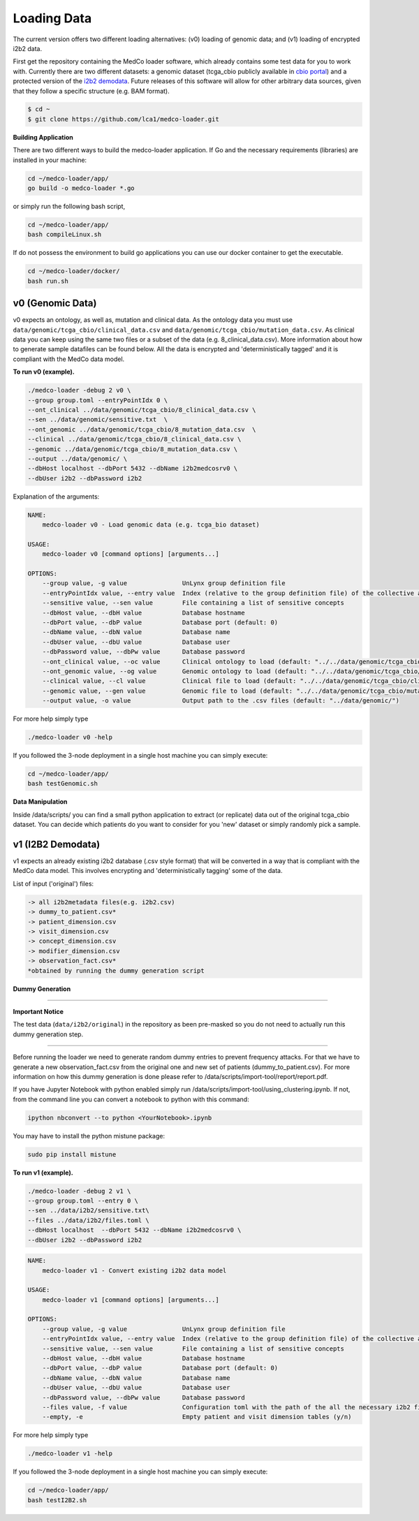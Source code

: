 .. _lbl_loading_data:

Loading Data
------------

The current version offers two different loading alternatives: (v0) loading of genomic data; and (v1) loading of encrypted i2b2 data.

First get the repository containing the MedCo loader software, which already contains some test data for you to work with. 
Currently there are two different datasets: a genomic dataset (tcga_cbio publicly available in `cbio portal <http://www.cbioportal.org/>`_) and a protected version of the `i2b2 demodata <https://www.i2b2.org/software/repository.html?t=demo&p=15>`_.
Future releases of this software will allow for other arbitrary data sources, given that they follow a specific structure (e.g. BAM format).

.. code-block:: bash

    $ cd ~
    $ git clone https://github.com/lca1/medco-loader.git

**Building Application**

There are two different ways to build the medco-loader application. If Go and the necessary requirements (libraries) are installed in your machine:

.. code-block:: bash

    cd ~/medco-loader/app/
    go build -o medco-loader *.go

or simply run the following bash script,

.. code-block:: bash

    cd ~/medco-loader/app/
    bash compileLinux.sh

If do not possess the environment to build go applications you can use our docker container to get the executable.

.. code-block:: bash

    cd ~/medco-loader/docker/
    bash run.sh

v0 (Genomic Data)
+++++++++++++++++

v0 expects an ontology, as well as, mutation and clinical data. As the ontology data you must use ``data/genomic/tcga_cbio/clinical_data.csv`` and ``data/genomic/tcga_cbio/mutation_data.csv``. 
As clinical data you can keep using the same two files or a subset of the data (e.g. 8_clinical_data.csv). More information about how to generate sample datafiles can be found below. 
All the data is encrypted and 'deterministically tagged' and it is compliant with the MedCo data model.

**To run v0 (example).**

.. code-block:: bash

    ./medco-loader -debug 2 v0 \
    --group group.toml --entryPointIdx 0 \
    --ont_clinical ../data/genomic/tcga_cbio/8_clinical_data.csv \
    --sen ../data/genomic/sensitive.txt  \
    --ont_genomic ../data/genomic/tcga_cbio/8_mutation_data.csv  \
    --clinical ../data/genomic/tcga_cbio/8_clinical_data.csv \
    --genomic ../data/genomic/tcga_cbio/8_mutation_data.csv \
    --output ../data/genomic/ \
    --dbHost localhost --dbPort 5432 --dbName i2b2medcosrv0 \ 
    --dbUser i2b2 --dbPassword i2b2

Explanation of the arguments:

.. code-block:: bash

    NAME:
        medco-loader v0 - Load genomic data (e.g. tcga_bio dataset)

    USAGE:
        medco-loader v0 [command options] [arguments...]

    OPTIONS:
        --group value, -g value               UnLynx group definition file
        --entryPointIdx value, --entry value  Index (relative to the group definition file) of the collective authority server to load the data (default: 0)
        --sensitive value, --sen value        File containing a list of sensitive concepts
        --dbHost value, --dbH value           Database hostname
        --dbPort value, --dbP value           Database port (default: 0)
        --dbName value, --dbN value           Database name
        --dbUser value, --dbU value           Database user
        --dbPassword value, --dbPw value      Database password
        --ont_clinical value, --oc value      Clinical ontology to load (default: "../../data/genomic/tcga_cbio/clinical_data.csv")
        --ont_genomic value, --og value       Genomic ontology to load (default: "../../data/genomic/tcga_cbio/mutation_data.csv")
        --clinical value, --cl value          Clinical file to load (default: "../../data/genomic/tcga_cbio/clinical_data.csv")
        --genomic value, --gen value          Genomic file to load (default: "../../data/genomic/tcga_cbio/mutation_data.csv")
        --output value, -o value              Output path to the .csv files (default: "../data/genomic/")

For more help simply type

.. code-block:: bash

    ./medco-loader v0 -help

If you followed the 3-node deployment in a single host machine you can simply execute:

.. code-block:: bash

    cd ~/medco-loader/app/
    bash testGenomic.sh

**Data Manipulation**

Inside /data/scripts/ you can find a small python application to extract (or replicate) data out of the original tcga_cbio dataset. 
You can decide which patients do you want to consider for you 'new' dataset or simply randomly pick a sample.

v1 (I2B2 Demodata)
++++++++++++++++++

v1 expects an already existing i2b2 database (.csv style format) that will be converted in a way that is compliant with the MedCo data model. 
This involves encrypting and 'deterministically tagging' some of the data.

List of input ('original') files:

.. code-block:: bash

    -> all i2b2metadata files(e.g. i2b2.csv)            
    -> dummy_to_patient.csv*
    -> patient_dimension.csv
    -> visit_dimension.csv
    -> concept_dimension.csv
    -> modifier_dimension.csv
    -> observation_fact.csv*
    *obtained by running the dummy generation script

**Dummy Generation**

-----------------------------------------------------------------------------

**Important Notice**

The test data (``data/i2b2/original``) in the repository as been pre-masked so you do not need to actually run this dummy generation step.

-----------------------------------------------------------------------------

Before running the loader we need to generate random dummy entries to prevent frequency attacks. 
For that we have to generate a new observation_fact.csv from the original one and new set of patients (dummy_to_patient.csv). 
For more information on how this dummy generation is done please refer to /data/scripts/import-tool/report/report.pdf.

If you have Jupyter Notebook with python enabled simply run /data/scripts/import-tool/using_clustering.ipynb. 
If not, from the command line you can convert a notebook to python with this command:

.. code-block:: bash

    ipython nbconvert --to python <YourNotebook>.ipynb

You may have to install the python mistune package:

.. code-block:: bash

    sudo pip install mistune

**To run v1 (example).**

.. code-block:: bash

    ./medco-loader -debug 2 v1 \
    --group group.toml --entry 0 \
    --sen ../data/i2b2/sensitive.txt\ 
    --files ../data/i2b2/files.toml \
    --dbHost localhost  --dbPort 5432 --dbName i2b2medcosrv0 \
    --dbUser i2b2 --dbPassword i2b2

.. code-block:: bash

    NAME:
        medco-loader v1 - Convert existing i2b2 data model

    USAGE:
        medco-loader v1 [command options] [arguments...]

    OPTIONS:
        --group value, -g value               UnLynx group definition file
        --entryPointIdx value, --entry value  Index (relative to the group definition file) of the collective authority server to load the data (default: 0)
        --sensitive value, --sen value        File containing a list of sensitive concepts
        --dbHost value, --dbH value           Database hostname
        --dbPort value, --dbP value           Database port (default: 0)
        --dbName value, --dbN value           Database name
        --dbUser value, --dbU value           Database user
        --dbPassword value, --dbPw value      Database password
        --files value, -f value               Configuration toml with the path of the all the necessary i2b2 files (default: "files.toml")
        --empty, -e                           Empty patient and visit dimension tables (y/n)

For more help simply type

.. code-block:: bash

    ./medco-loader v1 -help

If you followed the 3-node deployment in a single host machine you can simply execute:

.. code-block:: bash

    cd ~/medco-loader/app/
    bash testI2B2.sh

